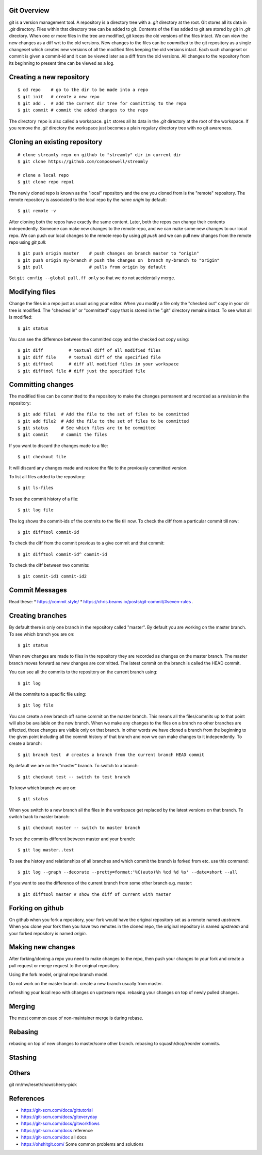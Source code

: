Git Overview
------------

git is a version management tool. A repository is a directory tree
with a `.git` directory at the root. Git stores all its data in
`.git` directory.  Files within that directory tree can be added to
git. Contents of the files added to git are stored by git in `.git`
directory. When one or more files in the tree are modified, git keeps
the old versions of the files intact. We can view the new changes
as a diff wrt to the old versions. New changes to the files can be
`committed` to the git repository as a single changeset which creates
new versions of all the modified files keeping the old versions
intact. Each such changeset or commit is given a commit-id and it can
be viewed later as a diff from the old versions. All changes to the
repository from its beginning to present time can be viewed as a log.

Creating a new repository
-------------------------

::

    $ cd repo    # go to the dir to be made into a repo
    $ git init   # create a new repo
    $ git add .  # add the current dir tree for committing to the repo
    $ git commit # commit the added changes to the repo

The directory ``repo`` is also called a workspace. ``git`` stores all
its data in the `.git` directory at the root of the workspace. If you
remove the `.git` directory the workspace just becomes a plain regulary
directory tree with no git awareness.

Cloning an existing repository
------------------------------

::

    # clone streamly repo on github to "streamly" dir in current dir
    $ git clone https://github.com/composewell/streamly

    # clone a local repo
    $ git clone repo repo1

The newly cloned repo is known as the "local" repository and the one
you cloned from is the "remote" repository. The remote repository is
associated to the local repo by the name `origin` by default::

    $ git remote -v

After cloning both the repos have exactly the same content. Later, both the
repos can change their contents independently. Someone can make new changes to
the remote repo, and we can make some new changes to our local repo. We can
push our local changes to the remote repo by using `git push` and we can pull
new changes from the remote repo using `git pull`::

    $ git push origin master    # push changes on branch master to "origin"
    $ git push origin my-branch # push the changes on  branch my-branch to "origin"
    $ git pull                  # pulls from origin by default

Set ``git config --global pull.ff only`` so that we do not accidentally merge.

Modifying files
---------------

Change the files in a repo just as usual using your editor. When you modify a
file only the "checked out" copy in your dir tree is modified. The "checked in"
or "committed" copy that is stored in the ".git" directory remains intact. To
see what all is modified::

    $ git status

You can see the difference between the committed copy and the checked
out copy using::

    $ git diff          # textual diff of all modified files
    $ git diff file     # textual diff of the specified file
    $ git difftool      # diff all modified files in your workspace
    $ git difftool file # diff just the specified file

Committing changes
------------------

The modified files can be committed to the repository to make the changes
permanent and recorded as a revision in the repository::

    $ git add file1  # Add the file to the set of files to be committed
    $ git add file2  # Add the file to the set of files to be committed
    $ git status     # See which files are to be committed
    $ git commit     # commit the files

If you want to discard the changes made to a file::

    $ git checkout file

It will discard any changes made and restore the file to the previously
committed version.

To list all files added to the repository::

    $ git ls-files

To see the commit history of a file::

    $ git log file

The log shows the commit-ids of the commits to the file till now.  To
check the diff from a particular commit till now::

    $ git difftool commit-id

To check the diff from the commit previous to a give commit and that commit::

    $ git difftool commit-id^ commit-id

To check the diff between two commits::

    $ git commit-id1 commit-id2

Commit Messages
---------------

Read these:
* https://commit.style/
* https://chris.beams.io/posts/git-commit/#seven-rules .

Creating branches
-----------------

By default there is only one branch in the repository called "master". By
default you are working on the master branch. To see which branch you are on::

    $ git status

When new changes are made to files in the repository they are recorded
as changes on the master branch. The master branch moves forward as new
changes are committed. The latest commit on the branch is called the HEAD
commit.

You can see all the commits to the repository on the current branch using::

    $ git log

All the commits to a specific file using::

    $ git log file

You can create a new branch off some commit on the master branch. This means
all the files/commits up to that point will also be available on the new
branch. When we make any changes to the files on a branch no other branches are
affected, those changes are visible only on that branch. In other words we have
cloned a branch from the beginning to the given point including all the commit
history of that branch and now we can make changes to it independently. To
create a branch::

    $ git branch test  # creates a branch from the current branch HEAD commit

By default we are on the "master" branch. To switch to a branch::

    $ git checkout test -- switch to test branch

To know which branch we are on::

    $ git status

When you switch to a new branch all the files in the workspace get replaced by
the latest versions on that branch. To switch back to master branch::

    $ git checkout master -- switch to master branch

To see the commits different between master and your branch::

    $ git log master..test

To see the history and relationships of all branches and which commit
the branch is forked from etc. use this command::

    $ git log --graph --decorate --pretty=format:'%C(auto)%h %cd %d %s' --date=short --all 

If you  want to see the difference of the current branch from some other
branch e.g. master::

    $ git difftool master # show the diff of current with master

Forking on github
-----------------

On github when you fork a repository, your fork would have the original
repository set as a remote named `upstream`. When you clone your fork
then you have two remotes in the cloned repo, the original repository is
named `upstream` and your forked repository is named `origin`.

Making new changes
------------------

After forking/cloning a repo you need to make changes to the repo,
then push your changes to your fork and create a pull request or merge
request to the original repository.

Using the fork model, original repo branch model.

Do not work on the master branch.
create a new branch usually from master.

refreshing your local repo with changes on upstream repo.
rebasing your changes on top of newly pulled changes.

Merging
-------

The most common case of non-maintainer merge is during rebase.

Rebasing
--------

rebasing on top of new changes to master/some other branch.
rebasing to squash/drop/reorder commits.

Stashing
--------

Others
------

git rm/mv/reset/show/cherry-pick

References
----------

* https://git-scm.com/docs/gittutorial
* https://git-scm.com/docs/giteveryday
* https://git-scm.com/docs/gitworkflows
* https://git-scm.com/docs reference
* https://git-scm.com/doc all docs
* https://ohshitgit.com/ Some common problems and solutions

